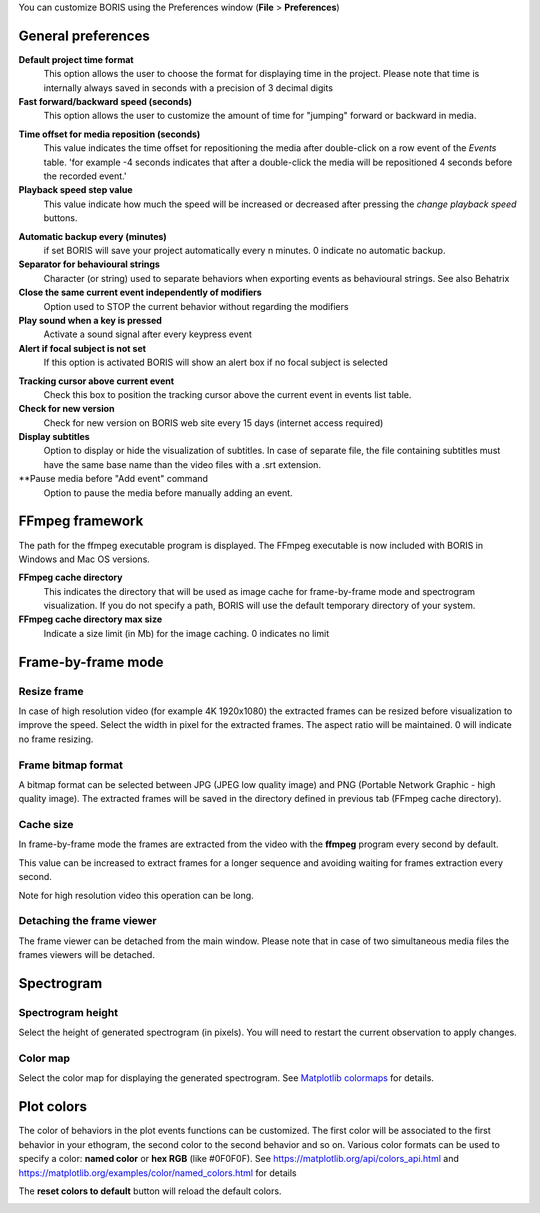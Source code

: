 .. Preferences

You can customize BORIS using the Preferences window (**File** > **Preferences**)



.. _general preferences:



General preferences
-------------------


.. image:: images/preferences1.png
   :alt: Preferences first tab
   :width: 80%



**Default project time format**
    This option allows the user to choose the format for displaying time in the project. Please note that time is internally always saved
    in seconds with a precision of 3 decimal digits

**Fast forward/backward speed (seconds)**
    This option allows the user to customize the amount of time for "jumping" forward or backward in media.

.. _Time offset for media reposition:

**Time offset for media reposition (seconds)**
    This value indicates the time offset for repositioning the media after double-click on a row event of the *Events* table.
    'for example -4 seconds indicates that after a double-click the media will be repositioned 4 seconds before the recorded event.'


**Playback speed step value**
    This value indicate how much the speed will be increased or decreased after pressing the *change playback speed* buttons.

.. _automatic backup:


**Automatic backup every (minutes)**
   if set BORIS will save your project automatically every n minutes. 0 indicate no automatic backup.



**Separator for behavioural strings**
    Character (or string) used to separate behaviors when exporting events as behavioural strings. See also Behatrix



**Close the same current event independently of modifiers**
    Option used to STOP the current behavior without regarding the modifiers



**Play sound when a key is pressed**
    Activate a sound signal after every keypress event



**Alert if focal subject is not set**
    If this option is activated BORIS will show an alert box if no focal subject is selected

.. _tracking cursor position:


**Tracking cursor above current event**
    Check this box to position the tracking cursor above the current event in events list table.


**Check for new version**
    Check for new version on BORIS web site every 15 days (internet access required)


**Display subtitles**
    Option to display or hide the visualization of subtitles.
    In case of separate file, the file containing subtitles must have the same base name than the video files with a .srt extension.

**Pause media before "Add event" command
    Option to pause the media before manually adding an event.




FFmpeg framework
--------------------------------------------------------------------------------------------------------------------------------------------


.. image:: images/preferences2.png
   :alt: Preferences FFmpeg framework tab
   :width: 60%


The path for the ffmpeg executable program is displayed. The FFmpeg executable is now included with BORIS in Windows and Mac OS versions.

.. _FFmpeg cache directory:


**FFmpeg cache directory**
    This indicates the directory that will be used as image cache for frame-by-frame mode and spectrogram visualization.
    If you do not specify a path, BORIS will use the default temporary directory of your system.


**FFmpeg cache directory max size**
    Indicate a size limit (in Mb) for the image caching. 0 indicates no limit



Frame-by-frame mode
--------------------------------------------------------------------------------------------------------------------------------------------

.. image:: images/preferences3.png
   :alt: Preferences FFmpeg framework tab
   :width: 60%


.. _frame resizing:



Resize frame
............................................................................................................................................

In case of high resolution video (for example 4K 1920x1080) the extracted frames can be resized before visualization to improve the speed.
Select the width in pixel for the extracted frames.
The aspect ratio will be maintained. 0 will indicate no frame resizing.


Frame bitmap format
............................................................................................................................................

A bitmap format can be selected between JPG (JPEG low quality image) and PNG (Portable Network Graphic - high quality image).
The extracted frames will be saved in the directory defined in previous tab (FFmpeg cache directory).

Cache size
............................................................................................................................................


In frame-by-frame mode the frames are extracted from the video with the **ffmpeg** program every second by default.

This value can be increased to extract frames for a longer sequence and avoiding waiting for frames extraction every second.

Note for high resolution video this operation can be long.



Detaching the frame viewer
............................................................................................................................................

The frame viewer can be detached from the main window. Please note that in case of two simultaneous media files the frames viewers will
be detached.




Spectrogram
--------------------------------------------------------------------------------------------------------------------------------------------

.. image:: images/preferences4.png
   :alt: Preferences Spectrogram tab
   :width: 60%



Spectrogram height
............................................................................................................................................

Select the height of generated spectrogram (in pixels).
You will need to restart the current observation to apply changes.

Color map
............................................................................................................................................

Select the color map for displaying the generated spectrogram.
See `Matplotlib colormaps <http://matplotlib.org/users/colormaps.html>`_ for details.


.. _plot colors:




Plot colors
--------------------------------------------------------------------------------------------------------------------------------------------

The color of behaviors in the plot events functions can be customized.
The first color will be associated to the first behavior in your ethogram, the second color to the second behavior and so on.
Various color formats can be used to specify a color: **named color** or **hex RGB** (like #0F0F0F).
See https://matplotlib.org/api/colors_api.html and https://matplotlib.org/examples/color/named_colors.html for details


The **reset colors to default** button will reload the default colors.


.. image:: images/preferences5.png
   :alt: Plot colors tab
   :width: 60%


